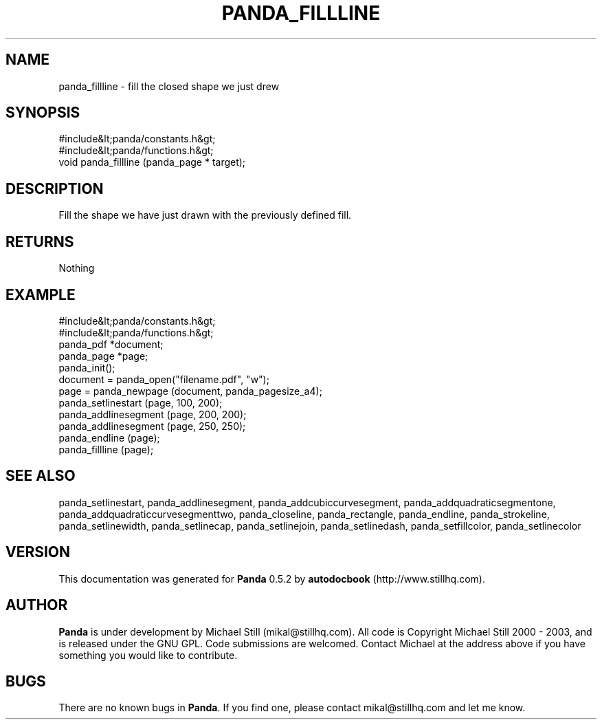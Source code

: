 .\" This manpage has been automatically generated by docbook2man 
.\" from a DocBook document.  This tool can be found at:
.\" <http://shell.ipoline.com/~elmert/comp/docbook2X/> 
.\" Please send any bug reports, improvements, comments, patches, 
.\" etc. to Steve Cheng <steve@ggi-project.org>.
.TH "PANDA_FILLLINE" "3" "18 May 2003" "" ""

.SH NAME
panda_fillline \- fill the closed shape we just drew
.SH SYNOPSIS

.nf
 #include&lt;panda/constants.h&gt;
 #include&lt;panda/functions.h&gt;
 void panda_fillline (panda_page * target);
.fi
.SH "DESCRIPTION"
.PP
Fill the shape we have just drawn with the previously defined fill.
.SH "RETURNS"
.PP
Nothing
.SH "EXAMPLE"

.nf
 #include&lt;panda/constants.h&gt;
 #include&lt;panda/functions.h&gt;
 panda_pdf *document;
 panda_page *page;
 panda_init();
 document = panda_open("filename.pdf", "w");
 page = panda_newpage (document, panda_pagesize_a4);
 panda_setlinestart (page, 100, 200);
 panda_addlinesegment (page, 200, 200);
 panda_addlinesegment (page, 250, 250);
 panda_endline (page);
 panda_fillline (page);
.fi
.SH "SEE ALSO"
.PP
panda_setlinestart, panda_addlinesegment, panda_addcubiccurvesegment, panda_addquadraticsegmentone, panda_addquadraticcurvesegmenttwo, panda_closeline, panda_rectangle, panda_endline, panda_strokeline, panda_setlinewidth, panda_setlinecap, panda_setlinejoin, panda_setlinedash, panda_setfillcolor, panda_setlinecolor
.SH "VERSION"
.PP
This documentation was generated for \fBPanda\fR 0.5.2 by \fBautodocbook\fR (http://www.stillhq.com).
.SH "AUTHOR"
.PP
\fBPanda\fR is under development by Michael Still (mikal@stillhq.com). All code is Copyright Michael Still 2000 - 2003,  and is released under the GNU GPL. Code submissions are welcomed. Contact Michael at the address above if you have something you would like to contribute.
.SH "BUGS"
.PP
There  are no known bugs in \fBPanda\fR. If you find one, please contact mikal@stillhq.com and let me know.
